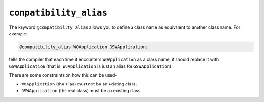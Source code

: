 .. _compatibility_alias:

``compatibility_alias``
***********************

The keyword ``@compatibility_alias`` allows you to define a class name
as equivalent to another class name.  For example:

.. code-block:: objective-c

  @compatibility_alias WOApplication GSWApplication;

tells the compiler that each time it encounters ``WOApplication`` as
a class name, it should replace it with ``GSWApplication`` (that is,
``WOApplication`` is just an alias for ``GSWApplication``).

There are some constraints on how this can be used-

* ``WOApplication`` (the alias) must not be an existing class;

* ``GSWApplication`` (the real class) must be an existing class.

.. =========================================================================

